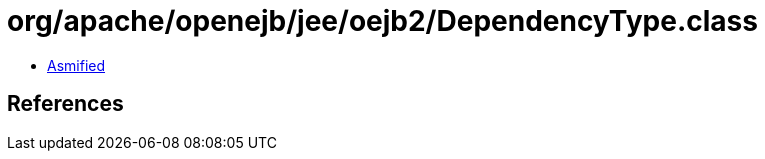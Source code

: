 = org/apache/openejb/jee/oejb2/DependencyType.class

 - link:DependencyType-asmified.java[Asmified]

== References

